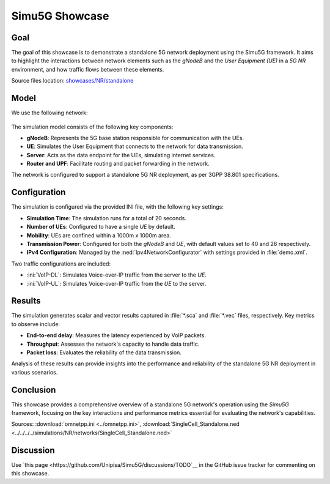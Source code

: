 Simu5G Showcase
===============

Goal
----

The goal of this showcase is to demonstrate a standalone 5G network deployment
using the Simu5G framework. It aims to highlight the interactions between
network elements such as the *gNodeB* and the *User Equipment (UE)* in a *5G NR*
environment, and how traffic flows between these elements.

.. versionadded:: 1.2.2

| Source files location: `showcases/NR/standalone <https://github.com/Unipisa/Simu5G/tree/master/showcases/NR/standalone>`_

Model
-----

We use the following network:

.. figure:: media/SingleCell_Standalone.png

The simulation model consists of the following key components:

- **gNodeB**: Represents the 5G base station responsible for communication with the UEs.
- **UE**: Simulates the User Equipment that connects to the network for data transmission.
- **Server**: Acts as the data endpoint for the UEs, simulating internet services.
- **Router and UPF**: Facilitate routing and packet forwarding in the network.

The network is configured to support a standalone 5G NR deployment, as per 3GPP 38.801 specifications.

Configuration
-------------

The simulation is configured via the provided INI file, with the following key settings:

- **Simulation Time**: The simulation runs for a total of 20 seconds.
- **Number of UEs**: Configured to have a single *UE* by default.
- **Mobility**: UEs are confined within a 1000m x 1000m area.
- **Transmission Power**: Configured for both the *gNodeB* and *UE*, with default values set to 40 and 26 respectively.
- **IPv4 Configuration**: Managed by the :ned:`Ipv4NetworkConfigurator` with settings provided in :file:`demo.xml`.

Two traffic configurations are included:

- :ini:`VoIP-DL`: Simulates Voice-over-IP traffic from the server to the *UE*.
- :ini:`VoIP-UL`: Simulates Voice-over-IP traffic from the *UE* to the server.

Results
-------

The simulation generates scalar and vector results captured in :file:`*.sca` and
:file:`*.vec` files, respectively. Key metrics to observe include:

- **End-to-end delay**: Measures the latency experienced by VoIP packets.
- **Throughput**: Assesses the network's capacity to handle data traffic.
- **Packet loss**: Evaluates the reliability of the data transmission.

Analysis of these results can provide insights into the performance and
reliability of the standalone 5G NR deployment in various scenarios.

Conclusion
----------

This showcase provides a comprehensive overview of a standalone 5G network's
operation using the *Simu5G* framework, focusing on the key interactions and
performance metrics essential for evaluating the network's capabilities.

Sources: :download:`omnetpp.ini <../omnetpp.ini>`,
:download:`SingleCell_Standalone.ned <../../../../simulations/NR/networks/SingleCell_Standalone.ned>`

Discussion
----------

Use `this page <https://github.com/Unipisa/Simu5G/discussions/TODO`__ in
the GitHub issue tracker for commenting on this showcase.
